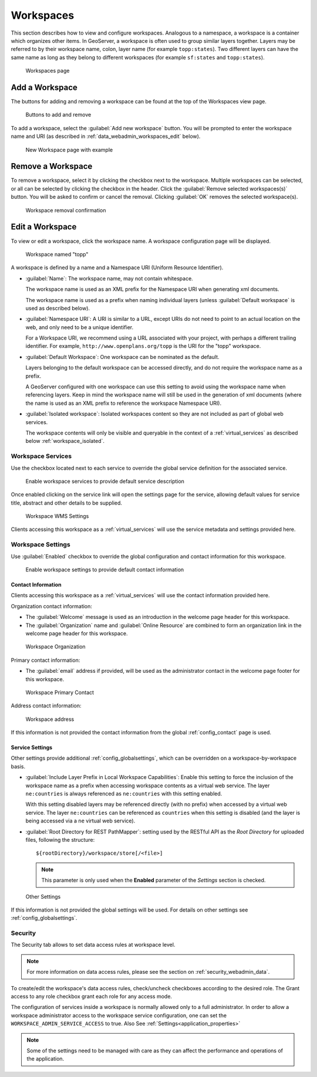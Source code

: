 .. _data_webadmin_workspaces:

Workspaces
==========

This section describes how to view and configure workspaces. Analogous to a namespace, a workspace is a container which organizes other items. In GeoServer, a workspace is often used to group similar layers together. Layers may be referred to by their workspace name, colon, layer name (for example ``topp:states``). Two different layers can have the same name as long as they belong to different workspaces (for example ``sf:states`` and ``topp:states``).

.. figure:: img/data_workspaces.png
   
   Workspaces page

.. _data_webadmin_workspaces_add_workspace:

Add a Workspace
---------------

The buttons for adding and removing a workspace can be found at the top of the Workspaces view page. 

.. figure:: img/data_workspaces_add_remove.png

   Buttons to add and remove
   
To add a workspace, select the :guilabel:`Add new workspace` button. You will be prompted to enter the workspace name and URI (as described in :ref:`data_webadmin_workspaces_edit` below).
   
.. figure:: img/data_workspaces_sde.png

   New Workspace page with example

Remove a Workspace
------------------

To remove a workspace, select it by clicking the checkbox next to the workspace. Multiple workspaces can be selected, or all can be selected by clicking the checkbox in the header.  Click the :guilabel:`Remove selected workspaces(s)` button. You will be asked to confirm or cancel the removal. Clicking :guilabel:`OK` removes the selected workspace(s). 

.. figure:: img/data_workspaces_rename_confirm.png

   Workspace removal confirmation

.. _data_webadmin_workspaces_edit:

Edit a Workspace
----------------

To view or edit a workspace, click the workspace name. A workspace configuration page will be displayed.

.. figure:: img/data_workspaces_basic_edit.png
   
   Workspace named "topp"
   
A workspace is defined by a name and a Namespace URI (Uniform Resource Identifier).

* :guilabel:`Name`: The workspace name, may not contain whitespace.
  
  The workspace name is used as an XML prefix for the Namespace URI when generating xml documents.
  
  The workspace name is used as a prefix when naming individual layers (unless :guilabel:`Default workspace` is used as described below).

* :guilabel:`Namespace URI`: A URI is similar to a URL, except URIs do not need to point to an actual location on the web, and only need to be a unique identifier.

  For a Workspace URI, we recommend using a URL associated with your project, with perhaps a different trailing identifier. For example, ``http://www.openplans.org/topp`` is the URI for the "topp" workspace. 
  
* :guilabel:`Default Workspace`: One workspace can be nominated as the default.
  
  Layers belonging to the default workspace can be accessed directly, and do not require the workspace name as a prefix.
  
  A GeoServer configured with one workspace can use this setting to avoid using the workspace name when referencing layers. Keep in mind the workspace name will still be used in the generation of xml documents (where the name is used as an XML prefix to reference the workspace Namespace URI).

* :guilabel:`Isolated workspace`: Isolated workspaces content so they are not included as part of global web services.

  The workspace contents will only be visible and queryable in the context of a :ref:`virtual_services` as described below :ref:`workspace_isolated`.

.. _workspace_services:

Workspace Services
^^^^^^^^^^^^^^^^^^

Use the checkbox located next to each service to override the global service definition for the associated service.

.. figure:: img/workspace_services.png
   
   Enable workspace services to provide default service description

Once enabled clicking on the service link will open the settings page for the service, allowing default values for service title, abstract and other details to be supplied.

.. figure:: img/workspace_wms_settings.png
   
   Workspace WMS Settings

Clients accessing this workspace as a :ref:`virtual_services` will use the service metadata and settings provided here.

.. _workspace_settings:

Workspace Settings
^^^^^^^^^^^^^^^^^^

Use :guilabel:`Enabled` checkbox to override the global configuration and contact information for this workspace.

.. figure:: img/workspace_settings.png
   
   Enable workspace settings to provide default contact information

Contact Information
'''''''''''''''''''

Clients accessing this workspace as a :ref:`virtual_services` will use the contact information provided here.

Organization contact information:

* The :guilabel:`Welcome` message is used as an introduction in the welcome page header for this workspace.

* The :guilabel:`Organization` name and :guilabel:`Online Resource` are combined to form an organization link in the welcome page header for this workspace.

.. figure:: img/workspace_orgaization.png
   
   Workspace Organization

Primary contact information:

* The :guilabel:`email` address if provided, will be used as the administrator contact in the welcome page footer for this workspace.

.. figure:: img/workspace_contact.png
   
   Workspace Primary Contact

Address contact information:

.. figure:: img/workspace_address.png
   
   Workspace address

If this information is not provided the contact information from the global :ref:`config_contact` page is used.

.. _data_webadmin_workspaces_service_settings:

Service Settings
''''''''''''''''

Other settings provide additional :ref:`config_globalsettings`, which can be overridden on a workspace-by-workspace basis.

* :guilabel:`Include Layer Prefix in Local Workspace Capabilities`: Enable this setting to force the inclusion of the workspace name as a prefix when accessing workspace contents as a virtual web service. The layer ``ne:countries`` is always referenced as ``ne:countries`` with this setting enabled.
  
  With this setting disabled layers may be referenced directly (with no prefix) when accessed by a virtual web service. The layer ``ne:countries`` can be referenced as ``countries`` when this setting is disabled (and the layer is being accessed via a ``ne`` virtual web service).

* :guilabel:`Root Directory for REST PathMapper`: setting used by the RESTful API as the `Root Directory` for uploaded files, following the structure::

    ${rootDirectory}/workspace/store[/<file>]

  .. note:: This parameter is only used when the **Enabled** parameter of the *Settings* section is checked. 

.. figure:: img/workspace_settings_other.png

   Other Settings

If this information is not provided the global settings will be used. For details on other settings see :ref:`config_globalsettings`.

.. _workspace_security:

Security
^^^^^^^^

The Security tab allows to set data access rules at workspace level.

.. note:: For more information on data access rules, please see the section on :ref:`security_webadmin_data`.

.. figure:: img/data_workspaces_security_edit.png

To create/edit the workspace's data access rules, check/uncheck checkboxes according to the desired role. 
The Grant access to any role checkbox grant each role for any access mode.

The configuration of services inside a workspace is normally allowed only to a full administrator. In order to allow
a workspace administrator access to the workspace service configuration, one can set the
``WORKSPACE_ADMIN_SERVICE_ACCESS`` to true. Also See :ref:`Settings<application_properties>`

.. note:: Some of the settings need to be managed with care as they can affect the performance and operations of the application.


